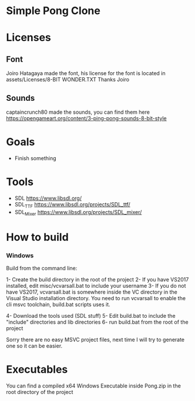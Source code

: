* Simple Pong Clone

* Licenses
** Font
Joiro Hatagaya made the font, his license for the font is located in assets/Licenses/8-BIT WONDER.TXT
Thanks Joiro

** Sounds
captaincrunch80 made the sounds, you can find them here https://opengameart.org/content/3-ping-pong-sounds-8-bit-style

* Goals
- Finish something

* Tools
- SDL 		https://www.libsdl.org/
- SDL_TTF 	https://www.libsdl.org/projects/SDL_ttf/
- SDL_Mixer 	https://www.libsdl.org/projects/SDL_mixer/

* How to build
*** Windows
Build from the command line:

1- Create the build directory in the root of the project
2- If you have VS2017 installed, edit misc/vcvarsall.bat to include your username
3- If you do not have VS2017, vcvarsall.bat is somewhere inside the VC directory in the Visual Studio installation directory.
You need to run vcvarsall to enable the cli msvc toolchain, build.bat scripts uses it.

4- Download the tools used (SDL stuff)
5- Edit build.bat to include the "include" directories and lib directories
6- run build.bat from the root of the project

Sorry there are no easy MSVC project files, next time I will try to generate one so it can be easier.

* Executables

You can find a compiled x64 Windows Executable inside Pong.zip in the root directory of the project
